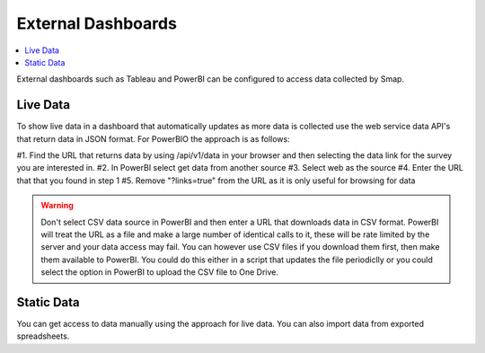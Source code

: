 .. _analysis-external:

External Dashboards
===================

.. contents::
 :local:
 
External dashboards such as Tableau and PowerBI can be configured to access data collected by Smap.

Live Data
---------

To show live data in a dashboard that automatically updates as more data is collected use the web service data API's that return
data in JSON format.  For PowerBIO the approach is as follows:

#1.  Find the URL that returns data by using /api/v1/data in your browser and then selecting the data link for the survey you are interested in.
#2.  In PowerBI select get data from another source
#3.  Select web as the source
#4.  Enter the URL that that you found in step 1
#5.  Remove "?links=true" from the URL as it is only useful for browsing for data

.. warning::

  Don't select CSV data source in PowerBI and then enter a URL that downloads data in CSV format.  PowerBI will treat the URL as a file
  and make a large number of identical calls to it, these will be rate limited by the server and your data access
  may fail.  You can however use CSV files if you download them first, then make them available to PowerBI.  You could do this either in a
  script that updates the file periodiclly or you could select the option in PowerBI to upload the CSV file to One Drive.

Static Data
-----------

You can get access to data manually using the approach for live data.  You can also import data from exported spreadsheets.



